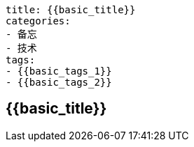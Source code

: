 ----
title: {{basic_title}}
categories:
- 备忘
- 技术
tags:
- {{basic_tags_1}}
- {{basic_tags_2}}
----

== {{basic_title}}
:stem: latexmath
:icons: font





